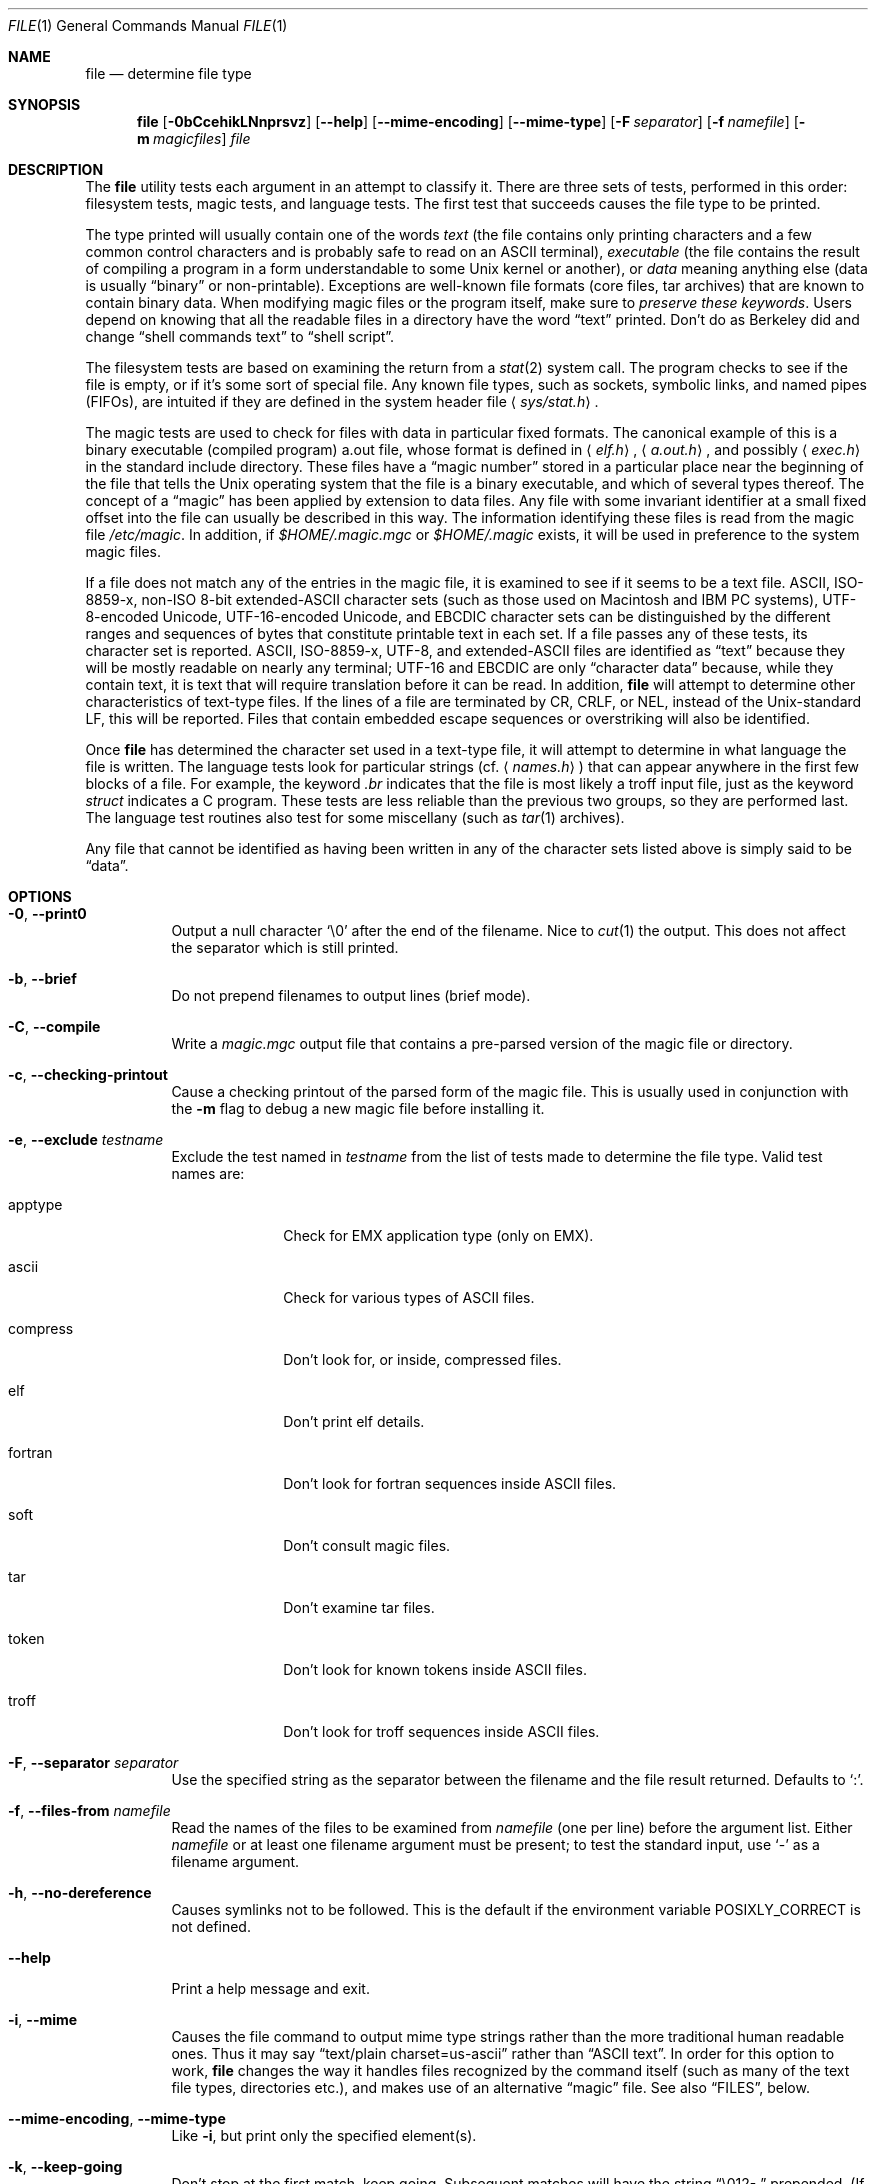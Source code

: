 .\" $OpenBSD: src/usr.bin/file/file.1,v 1.34 2013/01/17 21:29:14 jmc Exp $
.\" $FreeBSD: src/usr.bin/file/file.1,v 1.16 2000/03/01 12:19:39 sheldonh Exp $
.\"
.\" Copyright (c) Ian F. Darwin 1986-1995.
.\" Software written by Ian F. Darwin and others;
.\" maintained 1995-present by Christos Zoulas and others.
.\"
.\" Redistribution and use in source and binary forms, with or without
.\" modification, are permitted provided that the following conditions
.\" are met:
.\" 1. Redistributions of source code must retain the above copyright
.\"    notice immediately at the beginning of the file, without modification,
.\"    this list of conditions, and the following disclaimer.
.\" 2. Redistributions in binary form must reproduce the above copyright
.\"    notice, this list of conditions and the following disclaimer in the
.\"    documentation and/or other materials provided with the distribution.
.\"
.\" THIS SOFTWARE IS PROVIDED BY THE AUTHOR AND CONTRIBUTORS ``AS IS'' AND
.\" ANY EXPRESS OR IMPLIED WARRANTIES, INCLUDING, BUT NOT LIMITED TO, THE
.\" IMPLIED WARRANTIES OF MERCHANTABILITY AND FITNESS FOR A PARTICULAR PURPOSE
.\" ARE DISCLAIMED. IN NO EVENT SHALL THE AUTHOR OR CONTRIBUTORS BE LIABLE FOR
.\" ANY DIRECT, INDIRECT, INCIDENTAL, SPECIAL, EXEMPLARY, OR CONSEQUENTIAL
.\" DAMAGES (INCLUDING, BUT NOT LIMITED TO, PROCUREMENT OF SUBSTITUTE GOODS
.\" OR SERVICES; LOSS OF USE, DATA, OR PROFITS; OR BUSINESS INTERRUPTION)
.\" HOWEVER CAUSED AND ON ANY THEORY OF LIABILITY, WHETHER IN CONTRACT, STRICT
.\" LIABILITY, OR TORT (INCLUDING NEGLIGENCE OR OTHERWISE) ARISING IN ANY WAY
.\" OUT OF THE USE OF THIS SOFTWARE, EVEN IF ADVISED OF THE POSSIBILITY OF
.\" SUCH DAMAGE.
.\"
.Dd $Mdocdate: October 28 2010 $
.Dt FILE 1
.Os
.Sh NAME
.Nm file
.Nd determine file type
.Sh SYNOPSIS
.Nm
.Bk -words
.Op Fl 0bCcehikLNnprsvz
.Op Fl -help
.Op Fl -mime-encoding
.Op Fl -mime-type
.Op Fl F Ar separator
.Op Fl f Ar namefile
.Op Fl m Ar magicfiles
.Ar file
.Ek
.Sh DESCRIPTION
The
.Nm
utility tests each argument in an attempt to classify it.
There are three sets of tests, performed in this order:
filesystem tests, magic tests, and language tests.
The first test that succeeds causes the file type to be printed.
.Pp
The type printed will usually contain one of the words
.Em text
(the file contains only
printing characters and a few common control
characters and is probably safe to read on an
ASCII terminal),
.Em executable
(the file contains the result of compiling a program
in a form understandable to some
.Ux
kernel or another),
or
.Em data
meaning anything else (data is usually
.Dq binary
or non-printable).
Exceptions are well-known file formats (core files, tar archives)
that are known to contain binary data.
When modifying magic files or the program itself, make sure to
.Em preserve these keywords .
Users depend on knowing that all the readable files in a directory
have the word
.Dq text
printed.
Don't do as Berkeley did and change
.Dq shell commands text
to
.Dq shell script .
.Pp
The filesystem tests are based on examining the return from a
.Xr stat 2
system call.
The program checks to see if the file is empty,
or if it's some sort of special file.
Any known file types,
such as sockets, symbolic links, and named pipes (FIFOs),
are intuited if they are defined in
the system header file
.Aq Pa sys/stat.h .
.Pp
The magic tests are used to check for files with data in
particular fixed formats.
The canonical example of this is a binary executable (compiled program)
a.out file, whose format is defined in
.Aq Pa elf.h ,
.Aq Pa a.out.h ,
and possibly
.Aq Pa exec.h
in the standard include directory.
These files have a
.Dq magic number
stored in a particular place
near the beginning of the file that tells the
.Ux
operating system
that the file is a binary executable, and which of several types thereof.
The concept of a
.Dq magic
has been applied by extension to data files.
Any file with some invariant identifier at a small fixed
offset into the file can usually be described in this way.
The information identifying these files is read from the magic file
.Pa /etc/magic .
In addition, if
.Pa $HOME/.magic.mgc
or
.Pa $HOME/.magic
exists, it will be used in preference to the system magic files.
.Pp
If a file does not match any of the entries in the magic file,
it is examined to see if it seems to be a text file.
ASCII, ISO-8859-x, non-ISO 8-bit extended-ASCII character sets
(such as those used on Macintosh and IBM PC systems),
UTF-8-encoded Unicode, UTF-16-encoded Unicode, and EBCDIC
character sets can be distinguished by the different
ranges and sequences of bytes that constitute printable text
in each set.
If a file passes any of these tests, its character set is reported.
ASCII, ISO-8859-x, UTF-8, and extended-ASCII files are identified
as
.Dq text
because they will be mostly readable on nearly any terminal;
UTF-16 and EBCDIC are only
.Dq character data
because, while
they contain text, it is text that will require translation
before it can be read.
In addition,
.Nm
will attempt to determine other characteristics of text-type files.
If the lines of a file are terminated by CR, CRLF, or NEL, instead
of the Unix-standard LF, this will be reported.
Files that contain embedded escape sequences or overstriking
will also be identified.
.Pp
Once
.Nm
has determined the character set used in a text-type file,
it will
attempt to determine in what language the file is written.
The language tests look for particular strings (cf.\&
.Aq Pa names.h )
that can appear anywhere in the first few blocks of a file.
For example, the keyword
.Em .br
indicates that the file is most likely a
troff input file, just as the keyword
.Em struct
indicates a C program.
These tests are less reliable than the previous
two groups, so they are performed last.
The language test routines also test for some miscellany
(such as
.Xr tar 1
archives).
.Pp
Any file that cannot be identified as having been written
in any of the character sets listed above is simply said to be
.Dq data .
.Sh OPTIONS
.Bl -tag -width indent
.It Fl 0 , -print0
Output a null character
.Sq \e0
after the end of the filename.
Nice to
.Xr cut 1
the output.
This does not affect the separator which is still printed.
.It Fl b , -brief
Do not prepend filenames to output lines (brief mode).
.It Fl C , -compile
Write a
.Pa magic.mgc
output file that contains a pre-parsed version of the magic file or directory.
.It Fl c , -checking-printout
Cause a checking printout of the parsed form of the magic file.
This is usually used in conjunction with the
.Fl m
flag to debug a new magic file before installing it.
.It Fl e , -exclude Ar testname
Exclude the test named in
.Ar testname
from the list of tests made to determine the file type.
Valid test names are:
.Bl -tag -width compress
.It apptype
Check for
.Dv EMX
application type (only on EMX).
.It ascii
Check for various types of ASCII files.
.It compress
Don't look for, or inside, compressed files.
.It elf
Don't print elf details.
.It fortran
Don't look for fortran sequences inside ASCII files.
.It soft
Don't consult magic files.
.It tar
Don't examine tar files.
.It token
Don't look for known tokens inside ASCII files.
.It troff
Don't look for troff sequences inside ASCII files.
.El
.It Fl F , -separator Ar separator
Use the specified string as the separator between the filename and the
file result returned.
Defaults to
.Sq \&: .
.It Fl f , -files-from Ar namefile
Read the names of the files to be examined from
.Ar namefile
(one per line)
before the argument list.
Either
.Ar namefile
or at least one filename argument must be present;
to test the standard input, use
.Sq -
as a filename argument.
.It Fl h , -no-dereference
Causes symlinks not to be followed.
This is the default if the environment variable
.Dv POSIXLY_CORRECT
is not defined.
.It Fl -help
Print a help message and exit.
.It Fl i , -mime
Causes the file command to output mime type strings rather than the more
traditional human readable ones.
Thus it may say
.Dq text/plain charset=us-ascii
rather than
.Dq ASCII text .
In order for this option to work,
.Nm
changes the way it handles files recognized by the command itself
(such as many of the text file types, directories etc.),
and makes use of an alternative
.Dq magic
file.
See also
.Sx FILES ,
below.
.It Fl -mime-encoding , -mime-type
Like
.Fl i ,
but print only the specified element(s).
.It Fl k , -keep-going
Don't stop at the first match, keep going.
Subsequent matches will have the string
.Dq "\[rs]012\- "
prepended.
(If a newline is required, see the
.Fl r
option.)
.It Fl L , -dereference
Causes symlinks to be followed;
analogous to the option of the same name in
.Xr ls 1 .
This is the default if the environment variable
.Dv POSIXLY_CORRECT
is defined.
.It Fl m , -magic-file Ar magicfiles
Specify an alternate list of files and directories containing magic.
This can be a single item, or a colon-separated list.
If a compiled magic file is found alongside a file or directory,
it will be used instead.
.It Fl N , -no-pad
Don't pad filenames so that they align in the output.
.It Fl n , -no-buffer
Force stdout to be flushed after checking each file.
This is only useful if checking a list of files.
It is intended to be used by programs that want filetype output from a pipe.
.It Fl p , -preserve-date
On systems that support
.Xr utime 3
or
.Xr utimes 2 ,
attempt to preserve the access time of files analyzed, to pretend that
.Nm
never read them.
.It Fl r , -raw
Don't translate unprintable characters to \eooo.
Normally
.Nm
translates unprintable characters to their octal representation.
.It Fl s , -special-files
Normally,
.Nm
only attempts to read and determine the type of argument files which
.Xr stat 2
reports are ordinary files.
This prevents problems, because reading special files may have peculiar
consequences.
Specifying the
.Fl s
option causes
.Nm
to also read argument files which are block or character special files.
This is useful for determining the filesystem types of the data in raw
disk partitions, which are block special files.
This option also causes
.Nm
to disregard the file size as reported by
.Xr stat 2
since on some systems it reports a zero size for raw disk partitions.
.It Fl v , -version
Print the version of the program and exit.
.It Fl z , -uncompress
Try to look inside compressed files.
.El
.Sh ENVIRONMENT
The environment variable
.Dv MAGIC
can be used to set the default magic file name.
If that variable is set, then
.Nm
will not attempt to open
.Pa $HOME/.magic .
.Nm
adds
.Dq .mgc
to the value of this variable as appropriate.
The environment variable
.Dv POSIXLY_CORRECT
controls whether
.Nm
will attempt to follow symlinks or not.
If set, then
.Nm
follows symlinks; otherwise it does not.
This is also controlled by the
.Fl L
and
.Fl h
options.
.Sh FILES
.Bl -tag -width /etc/magic -compact
.It Pa /etc/magic
default list of magic numbers
.El
.Sh EXIT STATUS
.Ex -std file
.Sh SEE ALSO
.Xr hexdump 1 ,
.Xr od 1 ,
.Xr strings 1 ,
.Xr magic 5
.Sh STANDARDS CONFORMANCE
This program is believed to exceed the System V Interface Definition
of FILE(CMD), as near as one can determine from the vague language
contained therein.
Its behavior is mostly compatible with the System V program of the same name.
This version knows more magic, however, so it will produce
different (albeit more accurate) output in many cases.
.\" URL: http://www.opengroup.org/onlinepubs/009695399/utilities/file.html
.Pp
The one significant difference
between this version and System V
is that this version treats any whitespace
as a delimiter, so that spaces in pattern strings must be escaped.
For example,
.Bd -literal -offset indent
\*(Gt10	string	language impress\ 	(imPRESS data)
.Ed
.Pp
in an existing magic file would have to be changed to
.Bd -literal -offset indent
\*(Gt10	string	language\e impress	(imPRESS data)
.Ed
.Pp
In addition, in this version, if a pattern string contains a backslash,
it must be escaped.
For example
.Bd -literal -offset indent
0	string		\ebegindata	Andrew Toolkit document
.Ed
.Pp
in an existing magic file would have to be changed to
.Bd -literal -offset indent
0	string		\e\ebegindata	Andrew Toolkit document
.Ed
.Pp
SunOS releases 3.2 and later from Sun Microsystems include a
.Nm
command derived from the System V one, but with some extensions.
This version differs from Sun's only in minor ways.
It includes the extension of the
.Sq &
operator, used as,
for example,
.Bd -literal -offset indent
\*(Gt16	long&0x7fffffff	\*(Gt0		not stripped
.Ed
.Sh HISTORY
There has been a
.Nm
command in every
.Ux
since at least Research Version 4
(man page dated November, 1973).
The System V version introduced one significant major change:
the external list of magic types.
This slowed the program down slightly but made it a lot more flexible.
.Pp
This program, based on the System V version,
was written by Ian Darwin
without looking at anybody else's source code.
.Pp
John Gilmore revised the code extensively, making it better than
the first version.
Geoff Collyer found several inadequacies
and provided some magic file entries.
Contributions by the `&' operator by Rob McMahon, 1989.
.Pp
Guy Harris, made many changes from 1993 to the present.
.Pp
Primary development and maintenance from 1990 to the present by
Christos Zoulas.
.Pp
Altered by Chris Lowth, 2000:
Handle the
.Fl i
option to output mime type strings, using an alternative
magic file and internal logic.
.Pp
Altered by Eric Fischer, July, 2000,
to identify character codes and attempt to identify the languages
of non-ASCII files.
.Pp
Altered by Reuben Thomas, 2007 to 2008, to improve MIME
support and merge MIME and non-MIME magic, support directories as well
as files of magic, apply many bug fixes and improve the build system.
.Pp
The list of contributors to the
.Dq magic
directory (magic files)
is too long to include here.
You know who you are; thank you.
Many contributors are listed in the source files.
.Sh BUGS
There must be a better way to automate the construction of the Magic
file from all the glop in Magdir.
What is it?
.Pp
.Nm
uses several algorithms that favor speed over accuracy,
thus it can be misled about the contents of
text
files.
.Pp
The support for text files (primarily for programming languages)
is simplistic, inefficient and requires recompilation to update.
.Pp
The list of keywords in
.Pa ascmagic
probably belongs in the Magic file.
This could be done by using some keyword like
.Sq *
for the offset value.
.Pp
Complain about conflicts in the magic file entries.
Make a rule that the magic entries sort based on file offset rather
than position within the magic file?
.Pp
The program should provide a way to give an estimate
of
.Dq how good
a guess is.
We end up removing guesses (e.g.
.Dq From\
as first 5 chars of file) because
they are not as good as other guesses (e.g.\&
.Dq Newsgroups:
versus
.Dq Return-Path: ) .
Still, if the others don't pan out, it should be possible to use the
first guess.
.Pp
This manual page, and particularly this section, is too long.
